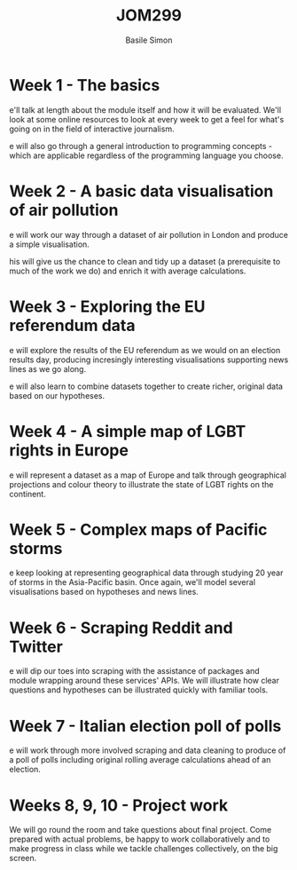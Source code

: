 #+Title: JOM299
#+Author: Basile Simon
#+Email: @basilesimon

#+OPTIONS: toc:nil num:nil
#+OPTIONS: reveal_width:1200
#+OPTIONS: reveal_height:800
#+REVEAL_MARGIN: 0.1
#+REVEAL_MIN_SCALE: 0.5
#+REVEAL_MAX_SCALE: 2.5
#+OPTIONS: reveal_center:nil 
#+OPTIONS: reveal_rolling_links:t reveal_keyboard:t reveal_overview:t 
#+OPTIONS: org-html-indent:nil
#+REVEAL_TRANS: linear
#+REVEAL_HEAD_PREAMBLE: <meta name="description" content="Title">
#+REVEAL_ROOT: http://cdn.jsdelivr.net/reveal.js/3.0.0/
#+REVEAL_EXTRA_CSS: ../presentation/mozilla-devrel-light.css
#+REVEAL_PLUGINS: (highlight)
#+REVEAL_HLEVEL: 2

* Week 1 - The basics
e'll talk at length about the module itself and how it will be evaluated. We'll look at some online resources to look at every week to get a feel for what's going on in the field of interactive journalism.

e will also go through a general introduction to programming concepts - which are applicable regardless of the programming language you choose.

* Week 2 - A basic data visualisation of air pollution
e will work our way through a dataset of air pollution in London and produce a simple visualisation.

his will give us the chance to clean and tidy up a dataset (a prerequisite to much of the work we do) and enrich it with average calculations.

* Week 3 - Exploring the EU referendum data
e will explore the results of the EU referendum as we would on an election results day, producing incresingly interesting visualisations supporting news lines as we go along.

e will also learn to combine datasets together to create richer, original data based on our hypotheses.

* Week 4 - A simple map of LGBT rights in Europe
e will represent a dataset as a map of Europe and talk through geographical projections and colour theory to illustrate the state of LGBT rights on the continent.

* Week 5 - Complex maps of Pacific storms
e keep looking at representing geographical data through studying 20 year of storms in the Asia-Pacific basin. Once again, we'll model several visualisations based on hypotheses and news lines.

* Week 6 - Scraping Reddit and Twitter
e will dip our toes into scraping with the assistance of packages and module wrapping around these services' APIs. We will illustrate how clear questions and hypotheses can be illustrated quickly with familiar tools.

* Week 7 - Italian election poll of polls
e will work through more involved scraping and data cleaning to produce of a poll of polls including original rolling average calculations ahead of an election.

* Weeks 8, 9, 10 - Project work
We will go round the room and take questions about final project. Come prepared with actual problems, be happy to work collaboratively and to make progress in class while we tackle challenges collectively, on the big screen.


